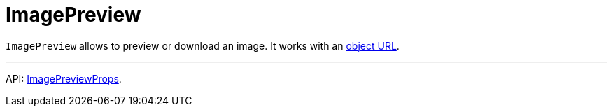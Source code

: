 = ImagePreview
:api_ui_ImagePreviewProps: link:../api-reference/jmix-react-ui/interfaces/_ui_imagepreview_.imagepreviewprops.html

`ImagePreview` allows to preview or download an image. It works with an link:https://developer.mozilla.org/en-US/docs/Web/API/URL/createObjectURL[object URL].

'''

API: {api_ui_ImagePreviewProps}[ImagePreviewProps].
